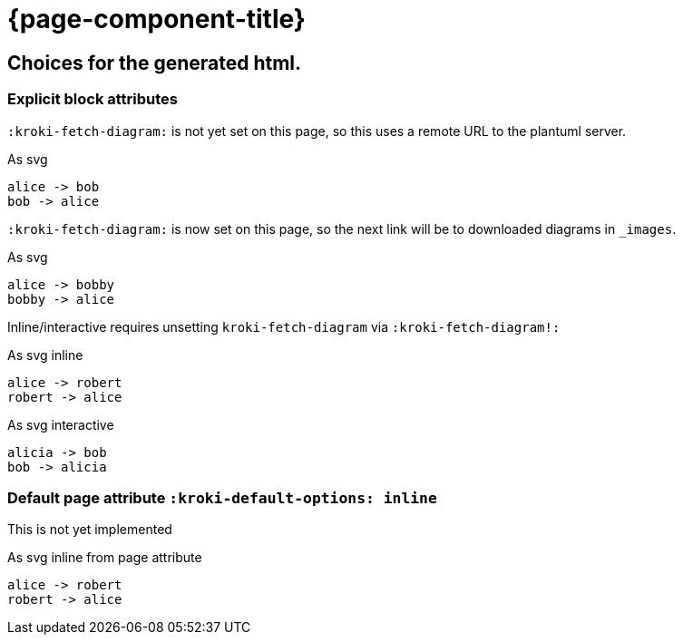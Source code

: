 = {page-component-title}
:plantuml-default-format: svg

== Choices for the generated html.

=== Explicit block attributes

`:kroki-fetch-diagram:` is not yet set on this page, so this uses a remote URL to the plantuml server.

.As svg
[plantuml]
----
alice -> bob
bob -> alice
----

`:kroki-fetch-diagram:` is now set on this page, so the next link will be to downloaded diagrams in `_images`.

:kroki-fetch-diagram:

.As svg
[plantuml,target=ab-embedded-e1]
----
alice -> bobby
bobby -> alice
----

Inline/interactive requires unsetting `kroki-fetch-diagram` via `:kroki-fetch-diagram!:`

:kroki-fetch-diagram!:

.As svg inline
[plantuml,options=inline]
----
alice -> robert
robert -> alice
----

.As svg interactive
[plantuml,options=interactive]
----
alicia -> bob
bob -> alicia
----

=== Default page attribute `:kroki-default-options: inline`

This is not yet implemented

:kroki-default-options: inline

.As svg inline from page attribute
[plantuml]
----
alice -> robert
robert -> alice
----
